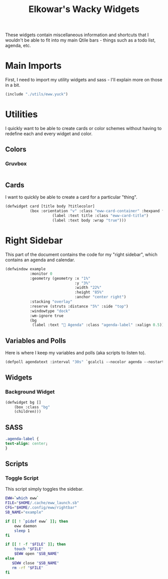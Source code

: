 #+title: Elkowar's Wacky Widgets
#+property: header-args :mkdirp yes
#+property: header-args:lisp :tangle eww.yuck
#+property: header-args:sass :tangle eww.scss

These widgets contain miscellaneous information and shortcuts that I wouldn't be able to fit into my main Qtile bars - things such as a todo list, agenda, etc.


* Main Imports
First, I need to import my utility widgets and sass - I'll explain more on those in a bit.
#+begin_src lisp
(include "./utils/eww.yuck")
#+end_src

* Utilities
:PROPERTIES:
:header-args:lisp: :tangle utils/eww.yuck
:header-args:sass: :tangle utils/eww.scss
:END:
I quickly want to be able to create cards or color schemes without having to redefine each and every widget and color.
** Colors
*** Gruvbox
#+begin_src sass

#+end_src

** Cards
I want to quickly be able to create a card for a particular "thing".
#+begin_src lisp
(defwidget card [title body ?titlecolor]
           (box :orientation "v" :class "eww-card-container" :hexpand false :space-evenly false
                     (label :text title :class "eww-card-title")
                     (label :text body :wrap "true")))
#+end_src


* Right Sidebar
This part of the document contains the code for my "right sidebar", which contains an agenda and calendar.
#+begin_src lisp
(defwindow example
           :monitor 0
           :geometry (geometry :x "1%"
                               :y "3%"
                               :width "22%"
                               :height "85%"
                               :anchor "center right")
           :stacking "overlay"
           :reserve (struts :distance "5%" :side "top")
           :windowtype "dock"
           :wm-ignore true
           (bg
            (label :text " Agenda" :class "agenda-label" :xalign 0.5)))
#+end_src

** Variables and Polls
Here is where I keep my variables and polls (aka scripts to listen to).
#+begin_src lisp
(defpoll agendatext :interval "30s" `gcalcli --nocolor agenda --nostarted`)
#+end_src

** Widgets
*** Background Widget
#+begin_src lisp
(defwidget bg []
    (box :class "bg"
    (children)))
#+end_src


** SASS
#+begin_src sass
.agenda-label {
text-align: center;
}
#+end_src

** Scripts
*** Toggle Script
This script simply toggles the sidebar.
#+begin_src bash :shebang "#!/usr/bin/env bash\n" :tangle "scripts/toggle-rightbar.sh"
EWW=`which eww`
FILE="$HOME/.cache/eww_launch.sb"
CFG="$HOME/.config/eww/rightbar"
SB_NAME="example"

if [[ ! `pidof eww` ]]; then
    eww daemon
    sleep 1
fi

if [[ ! -f "$FILE" ]]; then
    touch "$FILE"
    $EWW open "$SB_NAME"
else
   $EWW close "$SB_NAME"
   rm -rf "$FILE"
fi
#+end_src
